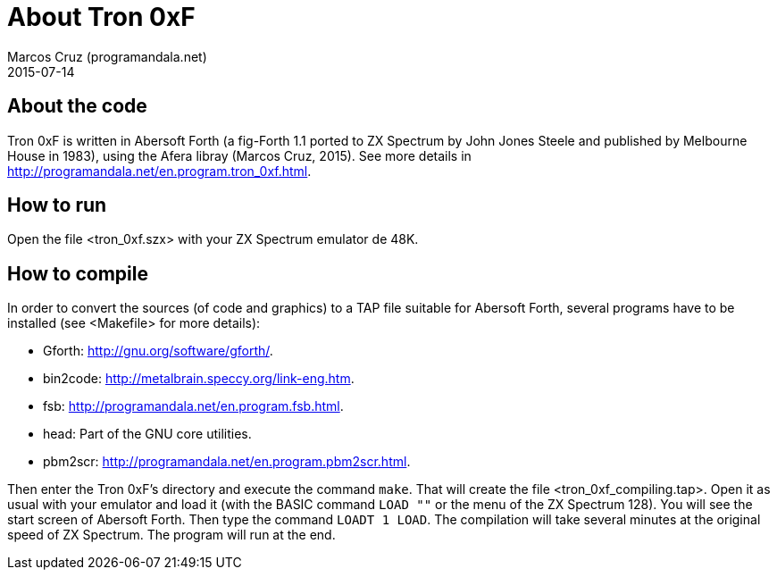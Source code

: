 = About Tron 0xF
:author: Marcos Cruz (programandala.net)
:revdate: 2015-07-14

// This file is part of
// Tron 0xF
// A ZX Spectrum game written in fig-Forth with Abersoft Forth

// http://programandala.net/en.program.tron_0xf.html

// Copyright (C) 2015 Marcos Cruz (programandala.net)

// Copying and distribution of this file, with or without
// modification, are permitted in any medium without royalty
// provided the copyright notice and this notice are
// preserved.  This file is offered as-is, without any
// warranty.

// -------------------------------------------------------------

// This file is written in AsciiDoc/Asciidoctor format
// (http://asciidoctor.org).

== About the code

Tron 0xF is written in Abersoft Forth (a fig-Forth 1.1 ported to ZX
Spectrum by John Jones Steele and published by Melbourne House in
1983), using the Afera libray (Marcos Cruz, 2015). See more details in
http://programandala.net/en.program.tron_0xf.html.

== How to run

Open the file <tron_0xf.szx> with your ZX Spectrum emulator de 48K.

== How to compile

In order to convert the sources (of code and graphics) to a TAP file
suitable for Abersoft Forth, several programs have to be installed
(see <Makefile> for more details):

- Gforth: <http://gnu.org/software/gforth/>.
- bin2code: <http://metalbrain.speccy.org/link-eng.htm>.
- fsb: <http://programandala.net/en.program.fsb.html>.
- head: Part of the GNU core utilities.
- pbm2scr: <http://programandala.net/en.program.pbm2scr.html>.

Then enter the Tron 0xF's directory and execute the command `make`.
That will create the file <tron_0xf_compiling.tap>.  Open it as usual
with your emulator and load it (with the BASIC command `LOAD ""` or
the menu of the ZX Spectrum 128).  You will see the start screen of
Abersoft Forth.  Then type the command `LOADT 1 LOAD`. The compilation
will take several minutes at the original speed of ZX Spectrum. The
program will run at the end.

